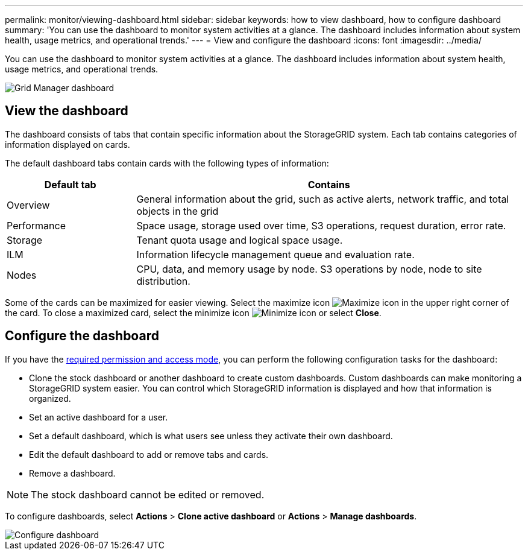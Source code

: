 ---
permalink: monitor/viewing-dashboard.html
sidebar: sidebar
keywords: how to view dashboard, how to configure dashboard
summary: 'You can use the dashboard to monitor system activities at a glance. The dashboard includes information about system health, usage metrics, and operational trends.'
---
= View and configure the dashboard
:icons: font
:imagesdir: ../media/

[.lead]
You can use the dashboard to monitor system activities at a glance. The dashboard includes information about system health, usage metrics, and operational trends.

image::../media/grid_manager_dashboard.png[Grid Manager dashboard]

== View the dashboard

The dashboard consists of tabs that contain specific information about the StorageGRID system. Each tab contains categories of information displayed on cards. 

The default dashboard tabs contain cards with the following types of information:

[cols="1a,3a" options="header"]
|===
| Default tab| Contains

|Overview
|General information about the grid, such as active alerts, network traffic, and total objects in the grid

|Performance
|Space usage, storage used over time, S3 operations, request duration, error rate.

|Storage
|Tenant quota usage and logical space usage.

|ILM
|Information lifecycle management queue and evaluation rate.

|Nodes
|CPU, data, and memory usage by node. S3 operations by node, node to site distribution.
|===

Some of the cards can be maximized for easier viewing. Select the maximize icon image:../media/icon_dashboard_card_maximize.png[Maximize icon] in the upper right corner of the card. To close a maximized card, select the minimize icon image:../media/icon_dashboard_card_minimize.png[Minimize icon] or select *Close*.

== Configure the dashboard

If you have the xref:../admin/admin-group-permissions.html[required permission and access mode], you can perform the following configuration tasks for the dashboard:

* Clone the stock dashboard or another dashboard to create  custom dashboards. Custom dashboards can make monitoring a StorageGRID system easier. You can control which StorageGRID information is displayed and how that information is organized.
* Set an active dashboard for a user.
* Set a default dashboard, which is what users see unless they activate their own dashboard.
* Edit the default dashboard to add or remove tabs and cards.
* Remove a dashboard.

NOTE: The stock dashboard cannot be edited or removed.

To configure dashboards, select *Actions* > *Clone active dashboard* or *Actions* > *Manage dashboards*.

image::../media/dashboard_manage.png[Configure dashboard]